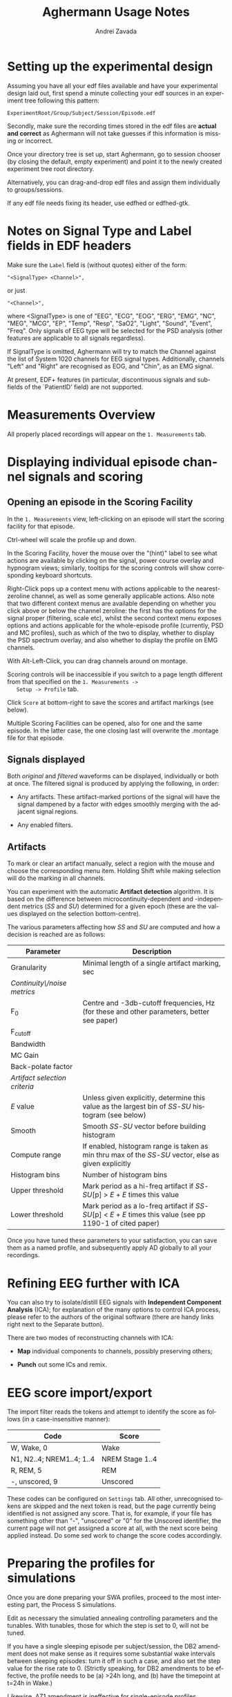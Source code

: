#+TITLE: Aghermann Usage Notes
#+AUTHOR:    Andrei Zavada
#+EMAIL:     johnhommer@gmail.com
#+LANGUAGE:  en
#+OPTIONS: toc:nil num:nil LaTeX:t
#+LINK_UP:   
#+LINK_HOME: aghermann.html

* Setting up the experimental design

   Assuming you have all your edf files available and have your
   experimental design laid out, first spend a minute collecting your
   edf sources in an experiment tree following this pattern:

#+begin_example
     ExperimentRoot/Group/Subject/Session/Episode.edf
#+end_example

   Secondly, make sure the recording times stored in the edf files are
   *actual and correct* as Aghermann will not take guesses if this
   information is missing or incorrect.

   Once your directory tree is set up, start Aghermann, go to session
   chooser (by closing the default, empty experiment) and point it to
   the newly created experiment tree root directory.

   Alternatively, you can drag-and-drop edf files and assign them
   individually to groups/sessions.

   If any edf file needs fixing its header, use edfhed or edfhed-gtk.


* Notes on Signal Type and Label fields in EDF headers

   Make sure the =Label= field is (without quotes) either of
   the form:

#+begin_example
       "<SignalType> <Channel>",
#+end_example
     or just
#+begin_example
       "<Channel>",
#+end_example

   where <SignalType> is one of "EEG", "ECG", "EOG", "ERG", "EMG",
   "NC", "MEG", "MCG", "EP", "Temp", "Resp", "SaO2", "Light", "Sound",
   "Event", "Freq".  Only signals of EEG type will be selected for the
   PSD analysis (other features are applicable to all signals
   regardless).

   If SignalType is omitted, Aghermann will try to match the Channel
   against the list of System 1020 channels for EEG signal types.
   Additionally, channels "Left" and "Right" are recognised as EOG,
   and "Chin", as an EMG signal.

   At present, EDF+ features (in particular, discontinuous signals
   and sub-fields of the `PatientID' field) are not supported.


* Measurements Overview

  All properly placed recordings will appear on the =1. Measurements=
  tab. 

* Displaying individual episode channel signals and scoring

** Opening an episode in the Scoring Facility

   In the =1. Measurements= view, left-clicking on an episode will
   start the scoring facility for that episode.

   Ctrl-wheel will scale the profile up and down.

   In the Scoring Facility, hover the mouse over the "(hint)" label to
   see what actions are available by clicking on the signal, power
   course overlay and hypnogram views; similarly, tooltips for the
   scoring controls will show corresponding keyboard shortcuts.

   Right-Click pops up a context menu with actions applicable to the
   nearest-zeroline channel, as well as some generally applicable
   actions.  Also note that two different context menus are available
   depending on whether you click above or below the channel zeroline:
   the first has the options for the signal proper (filtering, scale
   etc), whilst the second context menu exposes options and actions
   applicable for the whole-episode profile (currently, PSD and MC
   profiles), such as which of the two to display, whether to display
   the PSD spectrum overlay, and also whether to display the
   profile on EMG channels.

   With Alt-Left-Click, you can drag channels around on montage.

   Scoring controls will be inaccessible if you switch to a page
   length different from that specified on the =1. Measurements ->
   Setup -> Profile= tab.

   Click =Score= at bottom-right to save the scores and artifact
   markings (see below).

   Multiple Scoring Facilities can be opened, also for one and the
   same episode.  In the latter case, the one closing last will
   overwrite the .montage file for that episode.

** Signals displayed

   Both /original/ and /filtered/ waveforms can be displayed,
   individually or both at once.  The filtered signal is produced by
   applying the following, in order:

   + Any artifacts.  These artifact-marked portions of the signal will
     have the signal dampened by a factor with edges smoothly merging
     with the adjacent signal regions.

   + Any enabled filters.

** Artifacts

   To mark or clear an artifact manually, select a region with the
   mouse and choose the corresponding menu item.  Holding Shift while
   making selection will do the marking in all channels.

   You can experiment with the automatic *Artifact detection*
   algorithm.  It is based on the difference between
   microcontinuity-dependent and -independent metrics (/SS/ and /SU/)
   determined for a given epoch (these are the values displayed on the
   selection bottom-centre).

   The various parameters affecting how /SS/ and /SU/ are computed and
   how a decision is reached are as follows:

   | Parameter                     | Description                                                                                                   |
   |-------------------------------+---------------------------------------------------------------------------------------------------------------|
   | Granularity                   | Minimal length of a single artifact marking, sec                                                              |
   | /Continuity\/noise metrics/   |                                                                                                               |
   | F_0                           | Centre and -3db-cutoff frequencies, Hz (for these and other parameters, better see paper)                     |
   | F_cutoff                      |                                                                                                               |
   | Bandwidth                     |                                                                                                               |
   | MC Gain                       |                                                                                                               |
   | Back-polate factor            |                                                                                                               |
   | /Artifact selection criteria/ |                                                                                                               |
   | /E/ value                     | Unless given explicitly, determine this value as the largest bin of /SS/-/SU/ histogram (see below)           |
   | Smooth                        | Smooth /SS/-/SU/ vector before building histogram                                                             |
   | Compute range                 | If enabled, histogram range is taken as min thru max of the /SS/-/SU/ vector, else as given explicitly        |
   | Histogram bins                | Number of histogram bins                                                                                      |
   | Upper threshold               | Mark period as a hi-freq artifact if /SS/-/SU/[p] > /E/ + /E/ times this value                                |
   | Lower threshold               | Mark period as a lo-freq artifact if /SS/-/SU/[p] < /E/ + /E/ times this value (see pp 1190-1 of cited paper) |

   Once you have tuned these parameters to your satisfaction, you can
   save them as a named profile, and subsequently apply AD globally
   to all your recordings.


* Refining EEG further with ICA

  You can also try to isolate/distill EEG signals with *Independent
  Component Analysis* (ICA); for
  explanation of the many options to control ICA process, please
  refer to the authors of the original software (there are handy
  links right next to the Separate button).

  There are two modes of reconstructing channels with ICA:

  + *Map* individual components to channels, possibly preserving others;

  + *Punch* out some ICs and remix.


* EEG score import/export

  The import filter reads the tokens and attempt to identify the
  score as follows (in a case-insensitive manner):

 | Code                      | Score           |
 |---------------------------+-----------------|
 | W, Wake, 0                | Wake            |
 | N1, N2..4; NREM1..4; 1..4 | NREM Stage 1..4 |
 | R, REM, 5                 | REM             |
 | -, unscored, 9            | Unscored        |

  These codes can be configured on =Settings= tab.  All other,
  unrecognised tokens are skipped and the next token is read, but the
  page currently being identified is not assigned any score.  That
  is, for example, if your file has something other than "-",
  "unscored" or "0" for the Unscored identifier, the current page
  will not get assigned a score at all, with the next score being
  applied instead.  Do some sed work to change the score codes
  accordingly.


* Preparing the profiles for simulations

  Once you are done preparing your SWA profiles, proceed
  to the most interesting part, the Process S simulations.

  Edit as necessary the simulatied annealing controlling parameters
  and the tunables.  With tunables, those for which the step is set
  to 0, will not be tuned.

  If you have a single sleeping episode per subject/session, the DB2
  amendment does not make sense as it requires some substantial wake
  intervals between sleeping episodes: turn it off in such a case,
  and also set the step value for the rise rate to 0.  (Strictly
  speaking, for DB2 amendments to be effective, the profile needs to
  be (a) >24h long, and (b) have the timepoint at t=24h in Wake.)

  Likewise, AZ1 amendment is ineffective for single-episode profiles.


* Running the simulations

  Then, double-click on a row in the =2. Simultions= tab.  If all
  constituent episodes have been sufficiently scored, the model run
  facility will be displayed, showing the profile with the simulated
  SWA and S obtained with the default tunable values (which you set
  on the Parameters->Tunables tab).

  Click on an episode to display that episode alone.  You can take a
  snapshot and save (as a png image) the current view by doing
  Alt+leftclick.

  The unscored pages will be patched up per settings on the
  =2. Simulations -> Controlling Parameters= tab (i.e., they can be
  assigned a Wake score or the score of the previous page).

  Click =Run= to find the minimal cost function (sum of squared
  distances between original and simulated SWA) using simulated
  annealing (set/review controlling parameters on
  Parameters->Simulated Annealing tab).

  One especially useful and nifty feature is the live updating of the
  course of Process S in response to your modifying the parameter
  values.  Enabling Live update before starting the annealing will
  show the process of optimisation, but this will be slow.

  You can review the courses of S and either copy-paste the resulting
  tunable values for your stats, or return to the main window and
  click Export to save all obtained simulations to a tsv file.

  You can also run simulations in a batch.


